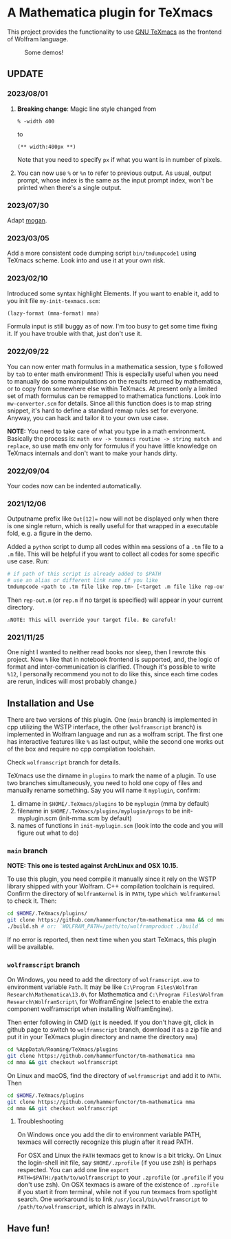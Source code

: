 * A Mathematica plugin for TeXmacs

This project provides the functionality to use [[https://texmacs.org][GNU TeXmacs]] as the frontend of Wolfram language.

#+CAPTION: Some demos!
[[./demo.png]]

**  UPDATE

*** 2023/08/01
1. *Breaking change*: Magic line style changed from
   #+begin_src text
% -width 400
   #+end_src
   to 
   #+begin_src text
(** width:400px **)
   #+end_src
   Note that you need to specify =px= if what you want is in number of pixels.

2. You can now use =%= or =%n= to refer to previous output. As usual, output
   prompt, whose index is the same as the input prompt index, won't be printed
   when there's a single output.

   
*** 2023/07/30
Adapt [[https://github.com/XmacsLabs/mogan][mogan]].
*** 2023/03/05
Add a more consistent code dumping script =bin/tmdumpcode1= using
TeXmacs scheme. Look into and use it at your own risk.
*** 2023/02/10
Introduced some syntax highlight Elements. If you want to enable
it, add to you init file =my-init-texmacs.scm=:
#+begin_src scheme
(lazy-format (mma-format) mma)
#+end_src

Formula input is still buggy as of now. I'm too busy to get some
time fixing it. If you have trouble with that, just don't use it.
*** 2022/09/22
You can now enter math formulus in a mathematica session, type =$= followed by =tab= to enter math
environment! This is especially useful when you need to manually do some manipulations on the
results returned by mathematica, or to copy from somewhere else within TeXmacs.
At present only a limited set of math formulus can be remapped to mathematica functions. Look into
=mw-converter.scm= for details. Since all this function does is to map string snippet, it's hard
to define a standard remap rules set for everyone. Anyway, you can hack and tailor it to your own
use case.

*NOTE:* You need to take care of what you type in a math environment. Basically the process is:
=math env -> texmacs routine -> string match and replace=, so use math env only for formulus if you have
little knowledge on TeXmacs internals and don't want to make your hands dirty.
*** 2022/09/04
Your codes now can be indented automatically.

*** 2021/12/06

Outputname prefix like ~Out[12]=~ now will not be displayed only when there is one single return,
which is really useful for that wrapped in a executable fold, e.g. a figure in the demo.

Added a ~python~ script to dump all codes within ~mma~ sessions of a ~.tm~ file to a ~.m~ file. This will be
helpful if you want to collect all codes for some specific use case. Run:
#+begin_src sh
# if path of this script is already added to $PATH
# use an alias or different link name if you like
tmdumpcode <path to .tm file like rep.tm> [<target .m file like rep-out.m>]
#+end_src
Then ~rep-out.m~ (or ~rep.m~ if no target is specified) will appear in your current directory.

~⚠️NOTE: This will override your target file. Be careful!~
*** 2021/11/25

One night I wanted to neither read books nor sleep, then I rewrote this project.
Now =%= like that in notebook frontend is supported, and, the logic of format and inter-communication
is clarified. (Though it's possible to write =%12=, I personally recommend you not to do like this,
since each time codes are rerun, indices will most probably change.)

** Installation and Use

There are two versions of this plugin. One (~main~ branch) is implemented in cpp utilizing the WSTP interface,
the other (~wolframscript~ branch) is implemented in Wolfram language and run as a wolfram script. The
first one has interactive features like ~%~ as last output, while the second one works out of the box
and require no cpp compilation toolchain.

Check ~wolframscript~ branch for details.

TeXmacs use the dirname in ~plugins~ to mark the name of a plugin. To use two branches simultaneously, you
need to hold one copy of files and manually rename something. Say you will name it ~myplugin~, confirm:
1. dirname in ~$HOME/.TeXmacs/plugins~ to be ~myplugin~ (mma by default)
2. filename in ~$HOME/.TeXmacs/plugins/myplugin/progs~ to be init-myplugin.scm (init-mma.scm by default)
3. names of functions in ~init-myplugin.scm~ (look into the code and you will figure out what to do)
*** ~main~ branch

*NOTE: This one is tested against ArchLinux and OSX 10.15.*

To use this plugin, you need compile it manually since it rely on the WSTP library shipped with your Wolfram.
C++ compilation toolchain is required.
Confirm the directory of ~WolframKernel~ is in ~PATH~,  type ~which WolframKernel~ to check it. Then:

#+begin_src sh
cd $HOME/.TeXmacs/plugins/
git clone https://github.com/hammerfunctor/tm-mathematica mma && cd mma
./build.sh # or: `WOLFRAM_PATH=/path/to/wolframproduct ./build`
#+end_src

If no error is reported, then next time when you start TeXmacs, this plugin will be available.

*** ~wolframscript~ branch
On Windows, you need to add the directory of ~wolframscript.exe~ to environment variable ~Path~. It may be like
~C:\Program Files\Wolfram Research\Mathematica\13.0\~ for Mathematica
and ~C:\Program Files\Wolfram Research\WolframScript\~ for WolframEngine
(select to enable the extra component wolframscript when installing WolframEngine).

Then enter following in CMD (~git~ is needed. If you don't have git, click in github page to switch to ~wolframscript~
branch, download it as a zip file and put it in your TeXmacs plugin directory and name the directory ~mma~)
#+begin_src sh
cd %AppData%/Roaming/TeXmacs/plugins
git clone https://github.com/hammerfunctor/tm-mathematica mma
cd mma && git checkout wolframscript
#+end_src

On Linux and macOS, find the directory of ~wolframscript~ and add it to ~PATH~. Then
#+begin_src sh
cd $HOME/.TeXmacs/plugins
git clone https://github.com/hammerfunctor/tm-mathematica mma
cd mma && git checkout wolframscript
#+end_src

**** Troubleshooting
On Windows once you add the dir to environment variable PATH, texmacs will correctly recognize this plugin
after it read PATH.

For OSX and Linux the ~PATH~ texmacs get to know is a bit tricky. On Linux the login-shell init file, say =$HOME/.zprofile=
(if you use zsh) is perhaps respected. You can add one line =export PATH=$PATH:/path/to/wolframscript= to your ~.zprofile~
(or =.profile= if you don't use zsh).
On OSX texmacs is aware of the existence of ~.zprofile~ if you start it from terminal, while not if you run texmacs from
spotlight search. One workaround is to link ~/usr/local/bin/wolframscript~ to ~/path/to/wolframscript~, which is always in ~PATH~.

** Have fun!

** COMMENT Local Variables
;; Local Variables:
;; eval: (org-modern-mode -1)
;; End:
